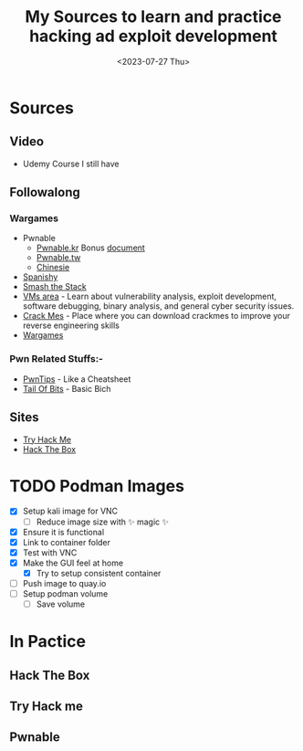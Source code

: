 #+TITLE: My Sources to learn and practice hacking ad exploit development
#+date: <2023-07-27 Thu>

* Sources
** Video
+ Udemy Course I still have
** Followalong
*** Wargames
+ Pwnable
  - [[http:pwnable.kr][Pwnable.kr]]
    Bonus [[https:research.checkpoint.com/wp-content/uploads/2020/03/pwnable_writeup.pdf][document]]
  - [[http:pwnable.tw][Pwnable.tw]]
  - [[http:pwn.eonew.cn][Chinesie]]
+ [[https:root-me.org/?lang=en][Spanishy]]
+ [[http:smashthestack.org][Smash the Stack]]
+ [[https:exploit.education][VMs area]] - Learn about vulnerability analysis, exploit development, software debugging, binary analysis, and general cyber security issues.
+ [[https:crackmes.one][Crack Mes]] - Place where you can download crackmes to improve your reverse engineering skills
+ [[https:overthewire.org/wargames/][Wargames]]

*** Pwn Related Stuffs:-
- [[https:github.com/Naetw/CTF-pwn-tips][PwnTips]] - Like a Cheatsheet
- [[https:trailofbits.github.io/ctf/exploits/binary1.html][Tail Of Bits]] - Basic Bich
 
** Sites
+ [[https:tryhackme.com][Try Hack Me]]
+ [[https:hackthebox.com][Hack The Box]]

* TODO Podman Images
+ [X] Setup kali image for VNC
  - [ ] Reduce image size with ✨ magic ✨
+ [X] Ensure it is functional
+ [X] Link to container folder
+ [X] Test with VNC
+ [X] Make the GUI feel at home
  - [X] Try to setup consistent container
+ [ ] Push image to quay.io
+ [-] Setup podman volume
  - [-] Save volume

* In Pactice
** Hack The Box
** Try Hack me
** Pwnable
